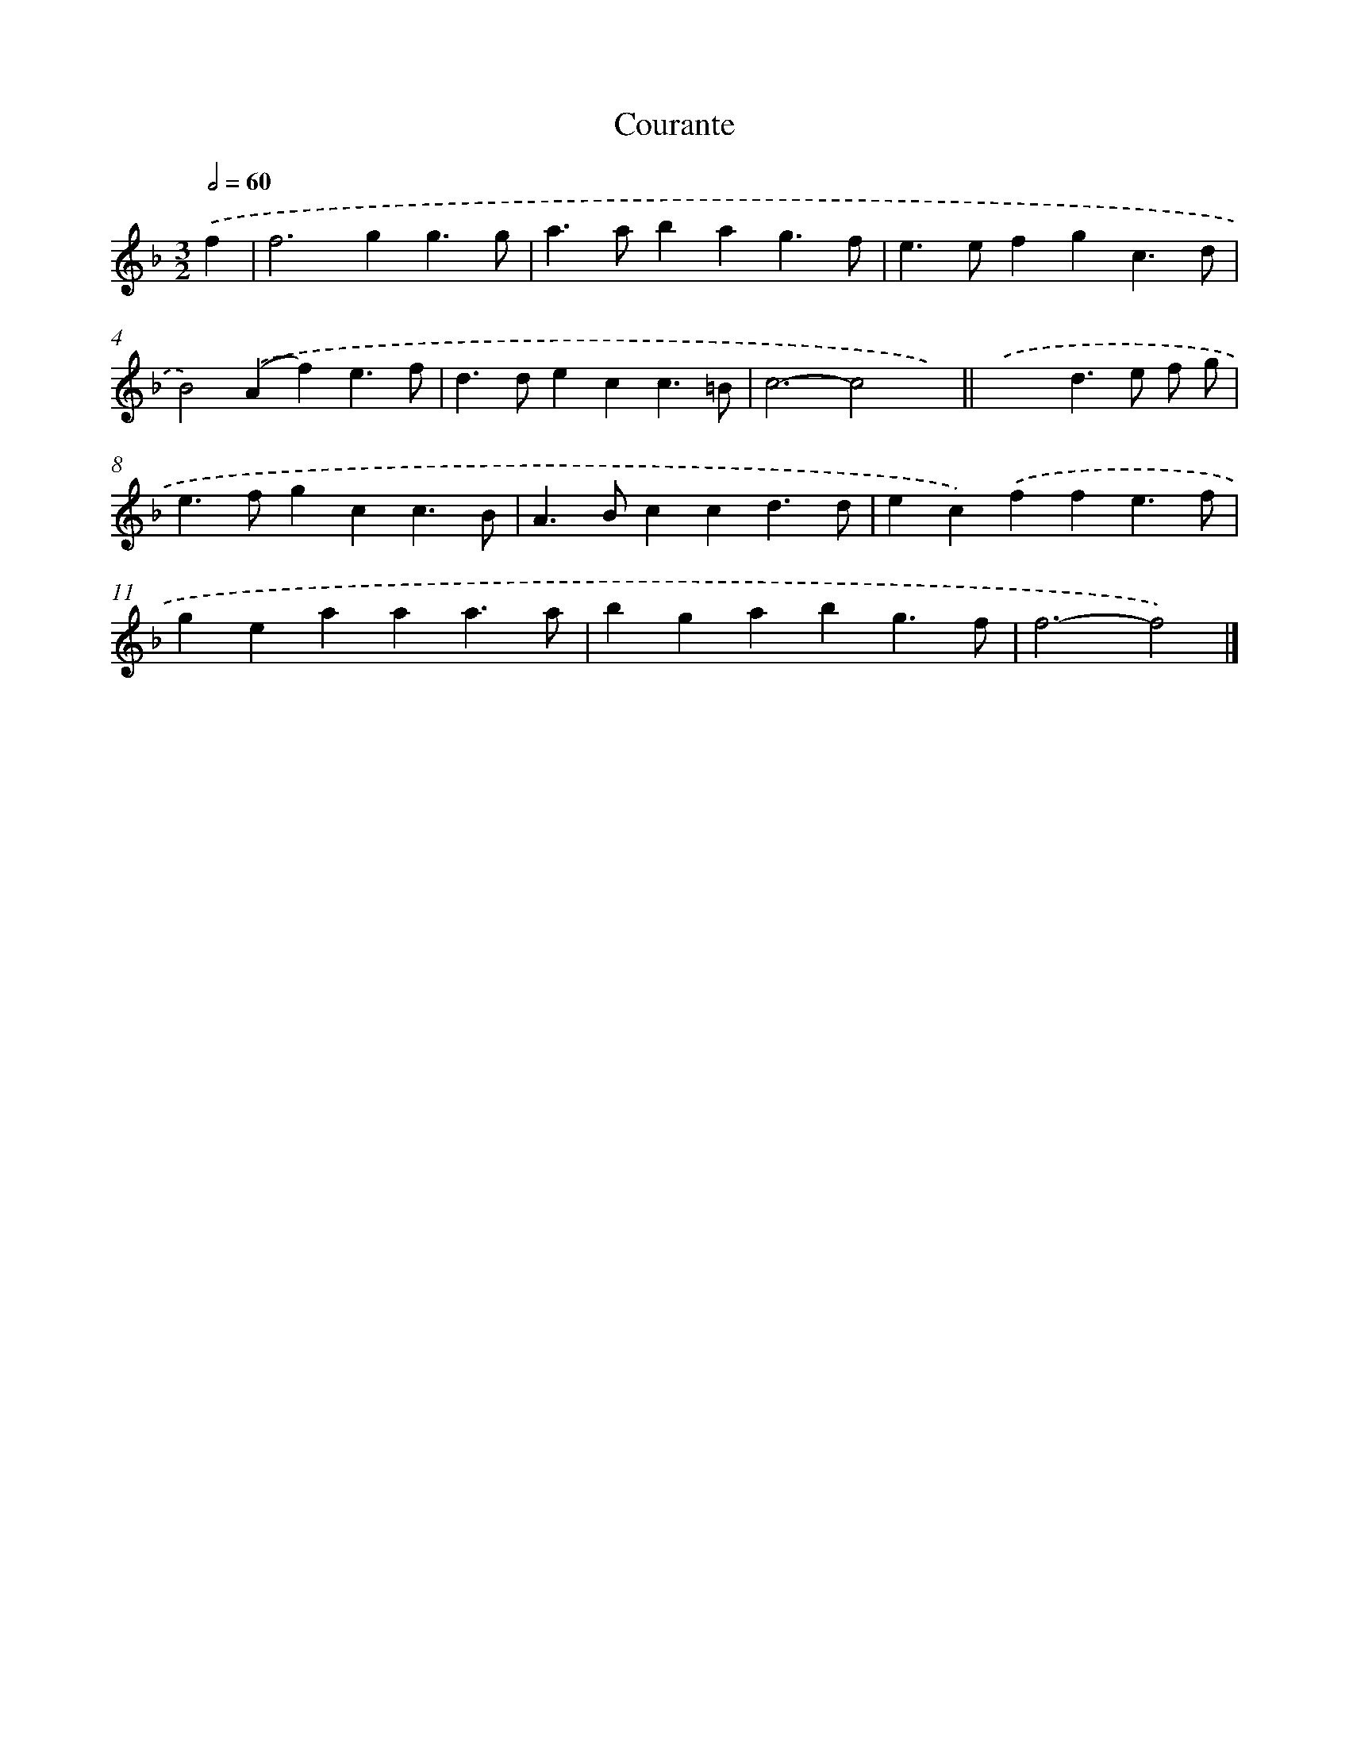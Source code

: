 X: 11829
T: Courante
%%abc-version 2.0
%%abcx-abcm2ps-target-version 5.9.1 (29 Sep 2008)
%%abc-creator hum2abc beta
%%abcx-conversion-date 2018/11/01 14:37:19
%%humdrum-veritas 4028904777
%%humdrum-veritas-data 1247517538
%%continueall 1
%%barnumbers 0
L: 1/4
M: 3/2
Q: 1/2=60
K: F clef=treble
.('f [I:setbarnb 1]|
f2>g2g3/g/ |
a>abag3/f/ |
e>efgc3/d/ |
B2).('(Af)e3/f/ |
d>decc3/=B/ |
c3-c2x) ||
.('x3d>e f/ g/ [I:setbarnb 8]|
e>fgcc3/B/ |
A>Bccd3/d/ |
ec).('ffe3/f/ |
geaaa3/a/ |
bgabg3/f/ |
f3-f2) |]
